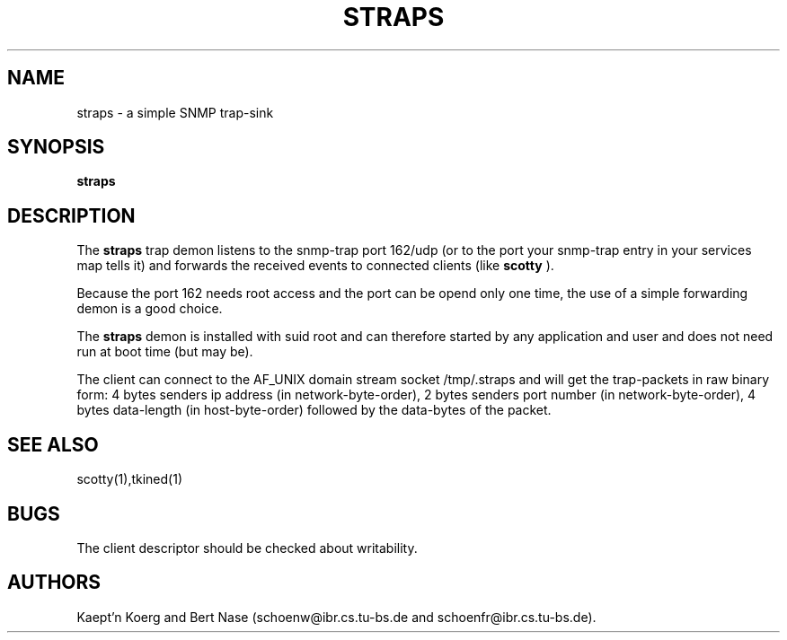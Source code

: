 .TH STRAPS 8 "Sep 94"
.SH NAME
straps \- a simple SNMP trap-sink
.SH SYNOPSIS
.B straps
.SH DESCRIPTION
The
.B straps
trap demon listens to the snmp-trap port 162/udp (or to the port your
snmp-trap entry in your services map tells it) and forwards the
received events to connected clients (like
.B scotty
).

Because the port 162 needs root access and the port can be opend only
one time, the use of a simple forwarding demon is a good choice.

The 
.B straps
demon is installed with suid root and can therefore started by any
application and user and does not need run at boot time (but may be).

The client can connect to the AF_UNIX domain stream socket
/tmp/.straps and will get the trap-packets in raw binary form: 4 bytes
senders ip address (in network-byte-order), 2 bytes senders port
number (in network-byte-order), 4 bytes data-length (in
host-byte-order) followed by the data-bytes of the packet.

.SH SEE ALSO
scotty(1),tkined(1)
.SH BUGS
The client descriptor should be checked about writability.
.SH AUTHORS
Kaept'n Koerg and Bert Nase (schoenw@ibr.cs.tu-bs.de and
schoenfr@ibr.cs.tu-bs.de).
